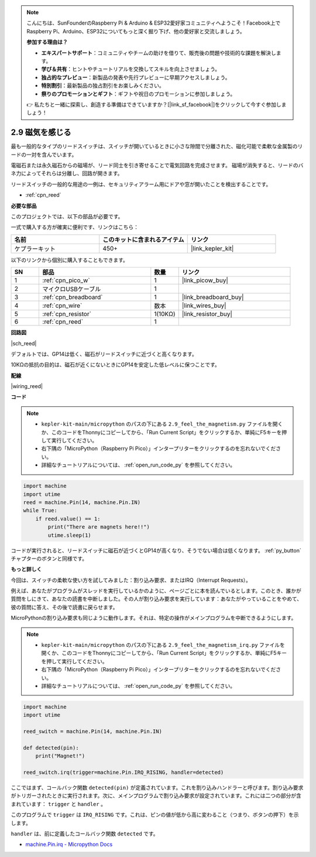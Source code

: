 .. note::

    こんにちは、SunFounderのRaspberry Pi & Arduino & ESP32愛好家コミュニティへようこそ！Facebook上でRaspberry Pi、Arduino、ESP32についてもっと深く掘り下げ、他の愛好家と交流しましょう。

    **参加する理由は？**

    - **エキスパートサポート**：コミュニティやチームの助けを借りて、販売後の問題や技術的な課題を解決します。
    - **学び＆共有**：ヒントやチュートリアルを交換してスキルを向上させましょう。
    - **独占的なプレビュー**：新製品の発表や先行プレビューに早期アクセスしましょう。
    - **特別割引**：最新製品の独占割引をお楽しみください。
    - **祭りのプロモーションとギフト**：ギフトや祝日のプロモーションに参加しましょう。

    👉 私たちと一緒に探索し、創造する準備はできていますか？[|link_sf_facebook|]をクリックして今すぐ参加しましょう！

.. _py_reed:

2.9 磁気を感じる
==============================

最も一般的なタイプのリードスイッチは、スイッチが開いているときに小さな隙間で分離された、磁化可能で柔軟な金属製のリードの一対を含んでいます。

電磁石または永久磁石からの磁場が、リード同士を引き寄せることで電気回路を完成させます。
磁場が消失すると、リードのバネ力によってそれらは分離し、回路が開きます。

リードスイッチの一般的な用途の一例は、セキュリティアラーム用にドアや窓が開いたことを検出することです。

* :ref:`cpn_reed`

**必要な部品**

このプロジェクトでは、以下の部品が必要です。

一式で購入する方が確実に便利です、リンクはこちら：

.. list-table::
    :widths: 20 20 20
    :header-rows: 1

    *   - 名前	
        - このキットに含まれるアイテム
        - リンク
    *   - ケプラーキット	
        - 450+
        - |link_kepler_kit|

以下のリンクから個別に購入することもできます。

.. list-table::
    :widths: 5 20 5 20
    :header-rows: 1

    *   - SN
        - 部品	
        - 数量
        - リンク
    *   - 1
        - :ref:`cpn_pico_w`
        - 1
        - |link_picow_buy|
    *   - 2
        - マイクロUSBケーブル
        - 1
        - 
    *   - 3
        - :ref:`cpn_breadboard`
        - 1
        - |link_breadboard_buy|
    *   - 4
        - :ref:`cpn_wire`
        - 数本
        - |link_wires_buy|
    *   - 5
        - :ref:`cpn_resistor`
        - 1(10KΩ)
        - |link_resistor_buy|
    *   - 6
        - :ref:`cpn_reed`
        - 1
        - 

**回路図**

|sch_reed|

デフォルトでは、GP14は低く、磁石がリードスイッチに近づくと高くなります。

10KΩの抵抗の目的は、磁石が近くにないときにGP14を安定した低レベルに保つことです。

**配線**

|wiring_reed|

**コード**

.. note::

    * ``kepler-kit-main/micropython`` のパスの下にある ``2.9_feel_the_magnetism.py`` ファイルを開くか、このコードをThonnyにコピーしてから、「Run Current Script」をクリックするか、単純にF5キーを押して実行してください。

    * 右下隅の「MicroPython（Raspberry Pi Pico）」インタープリターをクリックするのを忘れないでください。

    * 詳細なチュートリアルについては、 :ref:`open_run_code_py`  を参照してください。

.. code-block:: python

    import machine
    import utime
    reed = machine.Pin(14, machine.Pin.IN)
    while True:
        if reed.value() == 1:
            print("There are magnets here!!")
            utime.sleep(1)

コードが実行されると、リードスイッチに磁石が近づくとGP14が高くなり、そうでない場合は低くなります。 :ref:`py_button` チャプターのボタンと同様です。

**もっと詳しく**

今回は、スイッチの柔軟な使い方を試してみました：割り込み要求、またはIRQ（Interrupt Requests）。

例えば、あなたがプログラムがスレッドを実行しているかのように、ページごとに本を読んでいるとします。このとき、誰かが質問をしにきて、あなたの読書を中断しました。その人が割り込み要求を実行しています：あなたがやっていることをやめて、彼の質問に答え、その後で読書に戻らせます。

MicroPythonの割り込み要求も同じように動作します。それは、特定の操作がメインプログラムを中断できるようにします。

.. note::

    * ``kepler-kit-main/micropython`` のパスの下にある ``2.9_feel_the_magnetism_irq.py`` ファイルを開くか、このコードをThonnyにコピーしてから、「Run Current Script」をクリックするか、単純にF5キーを押して実行してください。

    * 右下隅の「MicroPython（Raspberry Pi Pico）」インタープリターをクリックするのを忘れないでください。

    * 詳細なチュートリアルについては、 :ref:`open_run_code_py` を参照してください。

.. code-block:: python

    import machine
    import utime

    reed_switch = machine.Pin(14, machine.Pin.IN)

    def detected(pin):
        print("Magnet!")

    reed_switch.irq(trigger=machine.Pin.IRQ_RISING, handler=detected)

ここではまず、コールバック関数 ``detected(pin)`` が定義されています。これを割り込みハンドラーと呼びます。割り込み要求がトリガーされたときに実行されます。次に、メインプログラムで割り込み要求が設定されています。これには二つの部分が含まれています： ``trigger`` と ``handler`` 。

このプログラムで ``trigger`` は ``IRQ_RISING`` です。これは、ピンの値が低から高に変わること（つまり、ボタンの押下）を示します。

``handler`` は、前に定義したコールバック関数 ``detected`` です。

* `machine.Pin.irq - Micropython Docs <https://docs.micropython.org/en/latest/library/machine.Pin.html#machine.Pin.irq>`_
